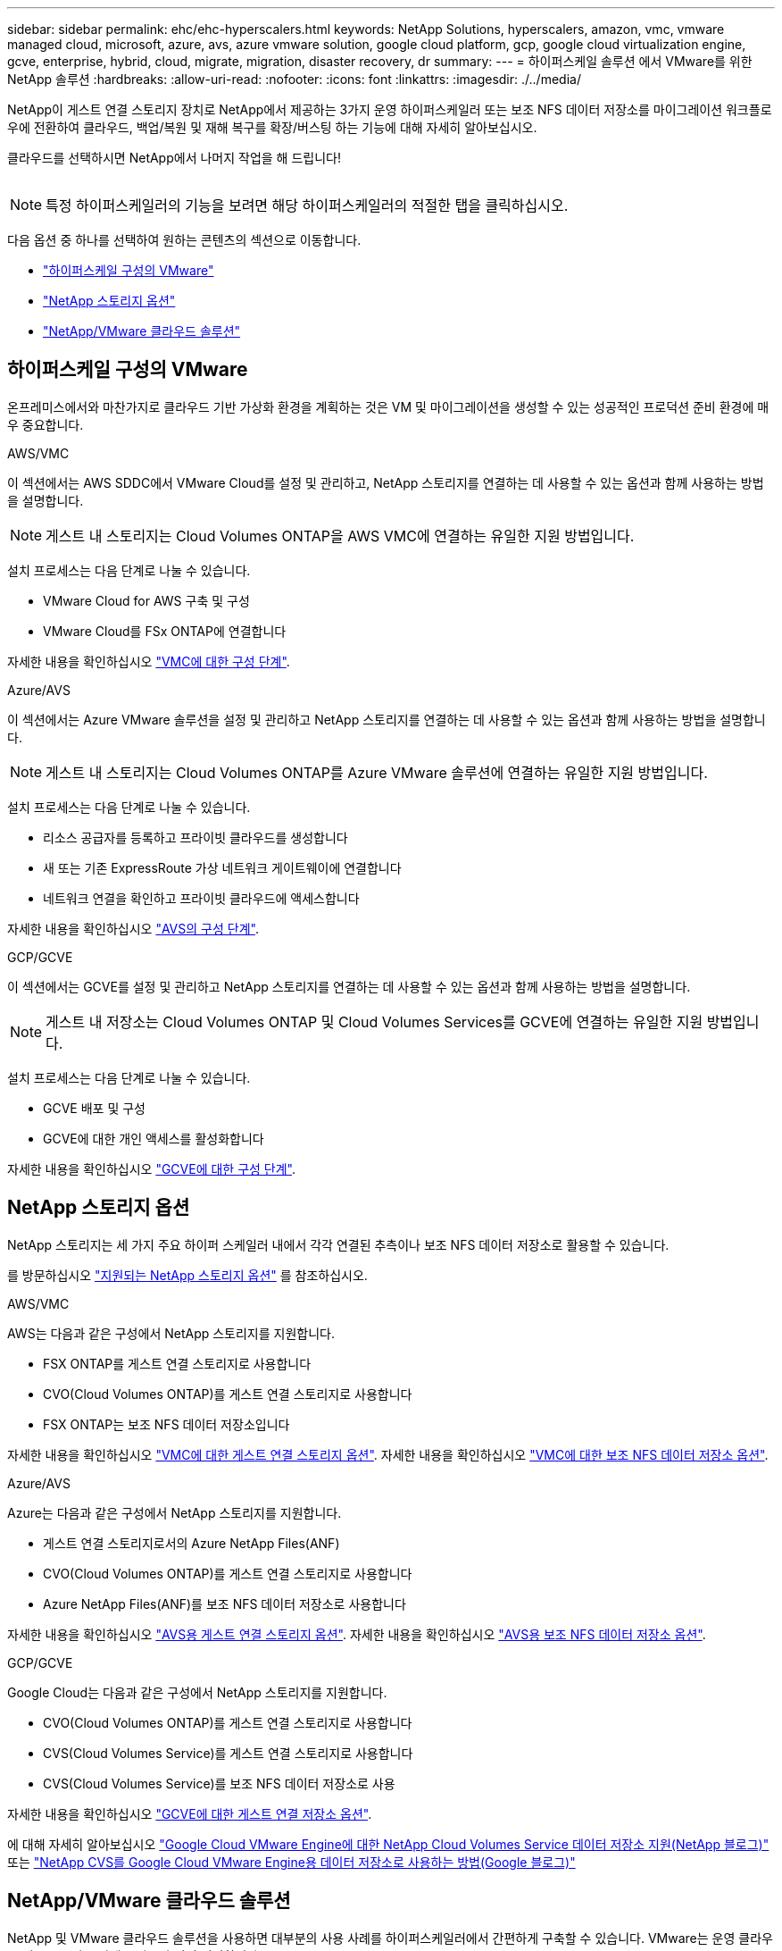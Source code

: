 ---
sidebar: sidebar 
permalink: ehc/ehc-hyperscalers.html 
keywords: NetApp Solutions, hyperscalers, amazon, vmc, vmware managed cloud, microsoft, azure, avs, azure vmware solution, google cloud platform, gcp, google cloud virtualization engine, gcve, enterprise, hybrid, cloud, migrate, migration, disaster recovery, dr 
summary:  
---
= 하이퍼스케일 솔루션 에서 VMware를 위한 NetApp 솔루션
:hardbreaks:
:allow-uri-read: 
:nofooter: 
:icons: font
:linkattrs: 
:imagesdir: ./../media/


[role="lead"]
NetApp이 게스트 연결 스토리지 장치로 NetApp에서 제공하는 3가지 운영 하이퍼스케일러 또는 보조 NFS 데이터 저장소를 마이그레이션 워크플로우에 전환하여 클라우드, 백업/복원 및 재해 복구를 확장/버스팅 하는 기능에 대해 자세히 알아보십시오.

클라우드를 선택하시면 NetApp에서 나머지 작업을 해 드립니다!

image:netapp-cloud.png[""]


NOTE: 특정 하이퍼스케일러의 기능을 보려면 해당 하이퍼스케일러의 적절한 탭을 클릭하십시오.

다음 옵션 중 하나를 선택하여 원하는 콘텐츠의 섹션으로 이동합니다.

* link:#config["하이퍼스케일 구성의 VMware"]
* link:#datastore["NetApp 스토리지 옵션"]
* link:#solutions["NetApp/VMware 클라우드 솔루션"]




== 하이퍼스케일 구성의 VMware

온프레미스에서와 마찬가지로 클라우드 기반 가상화 환경을 계획하는 것은 VM 및 마이그레이션을 생성할 수 있는 성공적인 프로덕션 준비 환경에 매우 중요합니다.

[role="tabbed-block"]
====
.AWS/VMC
--
이 섹션에서는 AWS SDDC에서 VMware Cloud를 설정 및 관리하고, NetApp 스토리지를 연결하는 데 사용할 수 있는 옵션과 함께 사용하는 방법을 설명합니다.


NOTE: 게스트 내 스토리지는 Cloud Volumes ONTAP을 AWS VMC에 연결하는 유일한 지원 방법입니다.

설치 프로세스는 다음 단계로 나눌 수 있습니다.

* VMware Cloud for AWS 구축 및 구성
* VMware Cloud를 FSx ONTAP에 연결합니다


자세한 내용을 확인하십시오 link:aws/aws-setup.html["VMC에 대한 구성 단계"].

--
.Azure/AVS
--
이 섹션에서는 Azure VMware 솔루션을 설정 및 관리하고 NetApp 스토리지를 연결하는 데 사용할 수 있는 옵션과 함께 사용하는 방법을 설명합니다.


NOTE: 게스트 내 스토리지는 Cloud Volumes ONTAP를 Azure VMware 솔루션에 연결하는 유일한 지원 방법입니다.

설치 프로세스는 다음 단계로 나눌 수 있습니다.

* 리소스 공급자를 등록하고 프라이빗 클라우드를 생성합니다
* 새 또는 기존 ExpressRoute 가상 네트워크 게이트웨이에 연결합니다
* 네트워크 연결을 확인하고 프라이빗 클라우드에 액세스합니다


자세한 내용을 확인하십시오 link:azure/azure-setup.html["AVS의 구성 단계"].

--
.GCP/GCVE
--
이 섹션에서는 GCVE를 설정 및 관리하고 NetApp 스토리지를 연결하는 데 사용할 수 있는 옵션과 함께 사용하는 방법을 설명합니다.


NOTE: 게스트 내 저장소는 Cloud Volumes ONTAP 및 Cloud Volumes Services를 GCVE에 연결하는 유일한 지원 방법입니다.

설치 프로세스는 다음 단계로 나눌 수 있습니다.

* GCVE 배포 및 구성
* GCVE에 대한 개인 액세스를 활성화합니다


자세한 내용을 확인하십시오 link:gcp/gcp-setup.html["GCVE에 대한 구성 단계"].

--
====


== NetApp 스토리지 옵션

NetApp 스토리지는 세 가지 주요 하이퍼 스케일러 내에서 각각 연결된 추측이나 보조 NFS 데이터 저장소로 활용할 수 있습니다.

를 방문하십시오 link:ehc-support-configs.html["지원되는 NetApp 스토리지 옵션"] 를 참조하십시오.

[role="tabbed-block"]
====
.AWS/VMC
--
AWS는 다음과 같은 구성에서 NetApp 스토리지를 지원합니다.

* FSX ONTAP를 게스트 연결 스토리지로 사용합니다
* CVO(Cloud Volumes ONTAP)를 게스트 연결 스토리지로 사용합니다
* FSX ONTAP는 보조 NFS 데이터 저장소입니다


자세한 내용을 확인하십시오 link:aws/aws-guest.html["VMC에 대한 게스트 연결 스토리지 옵션"]. 자세한 내용을 확인하십시오 link:aws/aws-native-nfs-datastore-option.html["VMC에 대한 보조 NFS 데이터 저장소 옵션"].

--
.Azure/AVS
--
Azure는 다음과 같은 구성에서 NetApp 스토리지를 지원합니다.

* 게스트 연결 스토리지로서의 Azure NetApp Files(ANF)
* CVO(Cloud Volumes ONTAP)를 게스트 연결 스토리지로 사용합니다
* Azure NetApp Files(ANF)를 보조 NFS 데이터 저장소로 사용합니다


자세한 내용을 확인하십시오 link:azure/azure-guest.html["AVS용 게스트 연결 스토리지 옵션"]. 자세한 내용을 확인하십시오 link:azure/azure-native-nfs-datastore-option.html["AVS용 보조 NFS 데이터 저장소 옵션"].

--
.GCP/GCVE
--
Google Cloud는 다음과 같은 구성에서 NetApp 스토리지를 지원합니다.

* CVO(Cloud Volumes ONTAP)를 게스트 연결 스토리지로 사용합니다
* CVS(Cloud Volumes Service)를 게스트 연결 스토리지로 사용합니다
* CVS(Cloud Volumes Service)를 보조 NFS 데이터 저장소로 사용


자세한 내용을 확인하십시오 link:gcp/gcp-guest.html["GCVE에 대한 게스트 연결 저장소 옵션"].

에 대해 자세히 알아보십시오 link:https://www.netapp.com/blog/cloud-volumes-service-google-cloud-vmware-engine/["Google Cloud VMware Engine에 대한 NetApp Cloud Volumes Service 데이터 저장소 지원(NetApp 블로그)"^] 또는 link:https://cloud.google.com/blog/products/compute/how-to-use-netapp-cvs-as-datastores-with-vmware-engine["NetApp CVS를 Google Cloud VMware Engine용 데이터 저장소로 사용하는 방법(Google 블로그)"^]

--
====


== NetApp/VMware 클라우드 솔루션

NetApp 및 VMware 클라우드 솔루션을 사용하면 대부분의 사용 사례를 하이퍼스케일러에서 간편하게 구축할 수 있습니다. VMware는 운영 클라우드 워크로드 사용 사례를 다음과 같이 정의합니다.

* 보호(재해 복구 및 백업/복원 모두 포함)
* 마이그레이션
* 확장


[role="tabbed-block"]
====
.AWS/VMC
--
link:aws/aws-solutions.html["AWS/VMC용 NetApp 솔루션을 찾아보십시오"]

--
.Azure/AVS
--
link:azure/azure-solutions.html["Azure/AVS용 NetApp 솔루션을 찾아보십시오"]

--
.GCP/GCVE
--
link:gcp/gcp-solutions.html["Google Cloud Platform (GCP)/GCVE용 NetApp 솔루션을 찾아보십시오"]

--
====